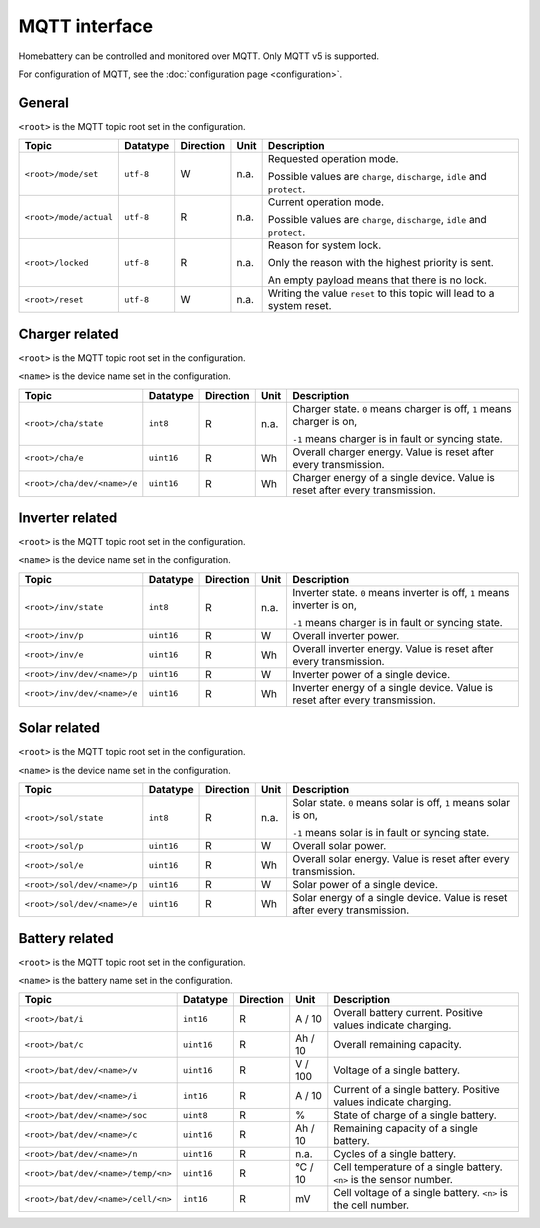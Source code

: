 MQTT interface
==============

Homebattery can be controlled and monitored over MQTT. Only MQTT v5 is supported.

For configuration of MQTT, see the :doc:`configuration page <configuration>`.

General
-------

``<root>`` is the MQTT topic root set in the configuration.

+------------------------------------+------------+-----------+--------+--------------------------------------------------------------------------+
| Topic                              | Datatype   | Direction | Unit   | Description                                                              |
+====================================+============+===========+========+==========================================================================+
| ``<root>/mode/set``                | ``utf-8``  | W         | n.a.   | Requested operation mode.                                                |
|                                    |            |           |        |                                                                          |
|                                    |            |           |        | Possible values are ``charge``, ``discharge``, ``idle`` and ``protect``. |
+------------------------------------+------------+-----------+--------+--------------------------------------------------------------------------+
| ``<root>/mode/actual``             | ``utf-8``  | R         | n.a.   | Current operation mode.                                                  |
|                                    |            |           |        |                                                                          |
|                                    |            |           |        | Possible values are ``charge``, ``discharge``, ``idle`` and ``protect``. |
+------------------------------------+------------+-----------+--------+--------------------------------------------------------------------------+
| ``<root>/locked``                  | ``utf-8``  | R         | n.a.   | Reason for system lock.                                                  |
|                                    |            |           |        |                                                                          |
|                                    |            |           |        | Only the reason with the highest priority is sent.                       |
|                                    |            |           |        |                                                                          |
|                                    |            |           |        | An empty payload means that there is no lock.                            |
+------------------------------------+------------+-----------+--------+--------------------------------------------------------------------------+
| ``<root>/reset``                   | ``utf-8``  | W         | n.a.   | Writing the value ``reset`` to this topic will lead to a system reset.   |
+------------------------------------+------------+-----------+--------+--------------------------------------------------------------------------+

Charger related
---------------

``<root>`` is the MQTT topic root set in the configuration.

``<name>`` is the device name set in the configuration.

+------------------------------------+------------+-----------+--------+-------------------------------------------------------------------------------+
| Topic                              | Datatype   | Direction | Unit   | Description                                                                   |
+====================================+============+===========+========+===============================================================================+
| ``<root>/cha/state``               | ``int8``   | R         | n.a.   | Charger state. ``0`` means charger is off, ``1`` means charger is on,         |
|                                    |            |           |        |                                                                               |
|                                    |            |           |        | ``-1`` means charger is in fault or syncing state.                            |
+------------------------------------+------------+-----------+--------+-------------------------------------------------------------------------------+
| ``<root>/cha/e``                   | ``uint16`` | R         | Wh     | Overall charger energy. Value is reset after every transmission.              |
+------------------------------------+------------+-----------+--------+-------------------------------------------------------------------------------+
| ``<root>/cha/dev/<name>/e``        | ``uint16`` | R         | Wh     | Charger energy of a single device. Value is reset after every transmission.   |
+------------------------------------+------------+-----------+--------+-------------------------------------------------------------------------------+

Inverter related
----------------

``<root>`` is the MQTT topic root set in the configuration.

``<name>`` is the device name set in the configuration.

+------------------------------------+------------+-----------+--------+-------------------------------------------------------------------------------+
| Topic                              | Datatype   | Direction | Unit   | Description                                                                   |
+====================================+============+===========+========+===============================================================================+
| ``<root>/inv/state``               | ``int8``   | R         | n.a.   | Inverter state. ``0`` means inverter is off, ``1`` means inverter is on,      |
|                                    |            |           |        |                                                                               |
|                                    |            |           |        | ``-1`` means charger is in fault or syncing state.                            |
+------------------------------------+------------+-----------+--------+-------------------------------------------------------------------------------+
| ``<root>/inv/p``                   | ``uint16`` | R         | W      | Overall inverter power.                                                       |
+------------------------------------+------------+-----------+--------+-------------------------------------------------------------------------------+
| ``<root>/inv/e``                   | ``uint16`` | R         | Wh     | Overall inverter energy. Value is reset after every transmission.             |
+------------------------------------+------------+-----------+--------+-------------------------------------------------------------------------------+
| ``<root>/inv/dev/<name>/p``        | ``uint16`` | R         | W      | Inverter power of a single device.                                            |
+------------------------------------+------------+-----------+--------+-------------------------------------------------------------------------------+
| ``<root>/inv/dev/<name>/e``        | ``uint16`` | R         | Wh     | Inverter energy of a single device. Value is reset after every transmission.  |
+------------------------------------+------------+-----------+--------+-------------------------------------------------------------------------------+

Solar related
-------------

``<root>`` is the MQTT topic root set in the configuration.

``<name>`` is the device name set in the configuration.

+------------------------------------+------------+-----------+--------+-------------------------------------------------------------------------------+
| Topic                              | Datatype   | Direction | Unit   | Description                                                                   |
+====================================+============+===========+========+===============================================================================+
| ``<root>/sol/state``               | ``int8``   | R         | n.a.   | Solar state. ``0`` means solar is off, ``1`` means solar is on,               |
|                                    |            |           |        |                                                                               |
|                                    |            |           |        | ``-1`` means solar is in fault or syncing state.                              |
+------------------------------------+------------+-----------+--------+-------------------------------------------------------------------------------+
| ``<root>/sol/p``                   | ``uint16`` | R         | W      | Overall solar power.                                                          |
+------------------------------------+------------+-----------+--------+-------------------------------------------------------------------------------+
| ``<root>/sol/e``                   | ``uint16`` | R         | Wh     | Overall solar energy. Value is reset after every transmission.                |
+------------------------------------+------------+-----------+--------+-------------------------------------------------------------------------------+
| ``<root>/sol/dev/<name>/p``        | ``uint16`` | R         | W      | Solar power of a single device.                                               |
+------------------------------------+------------+-----------+--------+-------------------------------------------------------------------------------+
| ``<root>/sol/dev/<name>/e``        | ``uint16`` | R         | Wh     | Solar energy of a single device. Value is reset after every transmission.     |
+------------------------------------+------------+-----------+--------+-------------------------------------------------------------------------------+

Battery related
---------------

``<root>`` is the MQTT topic root set in the configuration.

``<name>`` is the battery name set in the configuration.

+------------------------------------+------------+-----------+-------------+--------------------------------------------------------------------------+
| Topic                              | Datatype   | Direction | Unit        | Description                                                              |
+====================================+============+===========+=============+==========================================================================+
| ``<root>/bat/i``                   | ``int16``  | R         | A / 10      | Overall battery current. Positive values indicate charging.              |
+------------------------------------+------------+-----------+-------------+--------------------------------------------------------------------------+
| ``<root>/bat/c``                   | ``uint16`` | R         | Ah / 10     | Overall remaining capacity.                                              |
+------------------------------------+------------+-----------+-------------+--------------------------------------------------------------------------+
| ``<root>/bat/dev/<name>/v``        | ``uint16`` | R         | V / 100     | Voltage of a single battery.                                             |
+------------------------------------+------------+-----------+-------------+--------------------------------------------------------------------------+
| ``<root>/bat/dev/<name>/i``        | ``int16``  | R         | A / 10      | Current of a single battery. Positive values indicate charging.          |
+------------------------------------+------------+-----------+-------------+--------------------------------------------------------------------------+
| ``<root>/bat/dev/<name>/soc``      | ``uint8``  | R         | %           | State of charge of a single battery.                                     |
+------------------------------------+------------+-----------+-------------+--------------------------------------------------------------------------+
| ``<root>/bat/dev/<name>/c``        | ``uint16`` | R         | Ah / 10     | Remaining capacity of a single battery.                                  |
+------------------------------------+------------+-----------+-------------+--------------------------------------------------------------------------+
| ``<root>/bat/dev/<name>/n``        | ``uint16`` | R         | n.a.        | Cycles of a single battery.                                              |
+------------------------------------+------------+-----------+-------------+--------------------------------------------------------------------------+
| ``<root>/bat/dev/<name>/temp/<n>`` | ``uint16`` | R         | °C / 10     | Cell temperature of a single battery. ``<n>`` is the sensor number.      |
+------------------------------------+------------+-----------+-------------+--------------------------------------------------------------------------+
| ``<root>/bat/dev/<name>/cell/<n>`` | ``int16``  | R         | mV          | Cell voltage of a single battery. ``<n>`` is the cell number.            |
+------------------------------------+------------+-----------+-------------+--------------------------------------------------------------------------+

